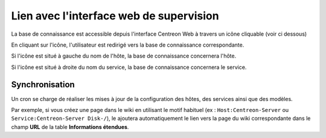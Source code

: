 .. _wiki-page-link:

Lien avec l'interface web de supervision
========================================

La base de connaissance est accessible depuis l'interface Centreon Web 
à travers un icône cliquable (voir ci dessous)

.. image:: ../../../_static/images/knowledge/screen_host_monitoring.png
   :align: center

En cliquant sur l'icône, l'utilisateur est redirigé vers la base de connaissance 
correspondante. 

Si l'icône est situé à gauche du nom de l'hôte, la base de connaissance
concernera l'hôte. 

Si l'icône est situé à droite du nom du service, la base de connaissance 
concernera le service.

Synchronisation
---------------

Un cron se charge de réaliser les mises à jour de la configuration des hôtes, des services 
ainsi que des modèles.

Par exemple, si vous créez une page dans le wiki en utilisant le motif habituel 
(ex : ``Host:Centreon-Server`` ou ``Service:Centreon-Server Disk-/``), le ajoutera automatiquement 
le lien vers la page du wiki correspondante dans le champ **URL** de la table **Informations étendues**.
